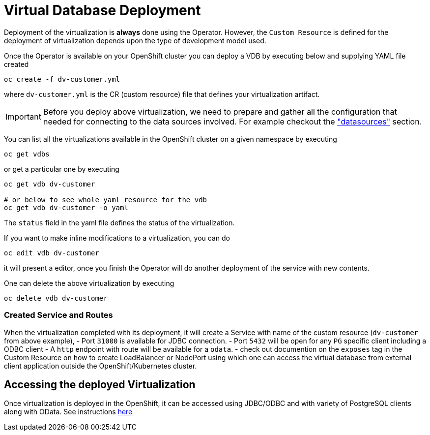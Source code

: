 = Virtual Database Deployment [[deployment-cr]]

Deployment of the virtualization is *always* done using the Operator. However, the `Custom Resource` is defined for the deployment of virtualization depends upon the type of development model used.

Once the Operator is available on your OpenShift cluster you can deploy a VDB by executing below and supplying YAML file created

[source,bash]
----
oc create -f dv-customer.yml
----

where `dv-customer.yml` is the CR (custom resource) file that defines your virtualization artifact. 

IMPORTANT:  Before you deploy above virtualization, we need to prepare and gather all the configuration that needed for connecting to the data sources involved. For example checkout the xref:datasources.adoc["datasources"] section.

You can list all the virtualizations available in the OpenShift cluster on a given namespace by executing

[source,bash]
----
oc get vdbs
----

or get a particular one by executing 
[source,bash]
----
oc get vdb dv-customer

# or below to see whole yaml resource for the vdb
oc get vdb dv-customer -o yaml
----

The `status` field in the yaml file defines the status of the virtualization.

If you want to make inline modifications to a virtualization, you can do

----
oc edit vdb dv-customer
----

it will present a editor, once you finish the Operator will do another deployment of the service with new contents.

One can delete the above virtualization by executing

[source,bash]
----
oc delete vdb dv-customer
----

=== Created Service and Routes
When the virtualization completed with its deployment, it will create a Service with name of the custom resource (`dv-customer` from above example), 
- Port `31000` is available for JDBC connection. 
- Port `5432` will be open for any `PG` specific client including a ODBC client
- A `http` endpoint with route will be available for a `odata`. 
- check out documention on the `exposes` tag in the Custom Resource on how to create LoadBalancer or NodePort using which one can access the virtual database from external client application outside the OpenShift/Kubernetes cluster.

== Accessing the deployed Virtualization 
Once virtualization is deployed in the OpenShift, it can be accessed using JDBC/ODBC and with variety of PostgreSQL clients along with OData.  See instructions xref:jdbc.adoc[here]

